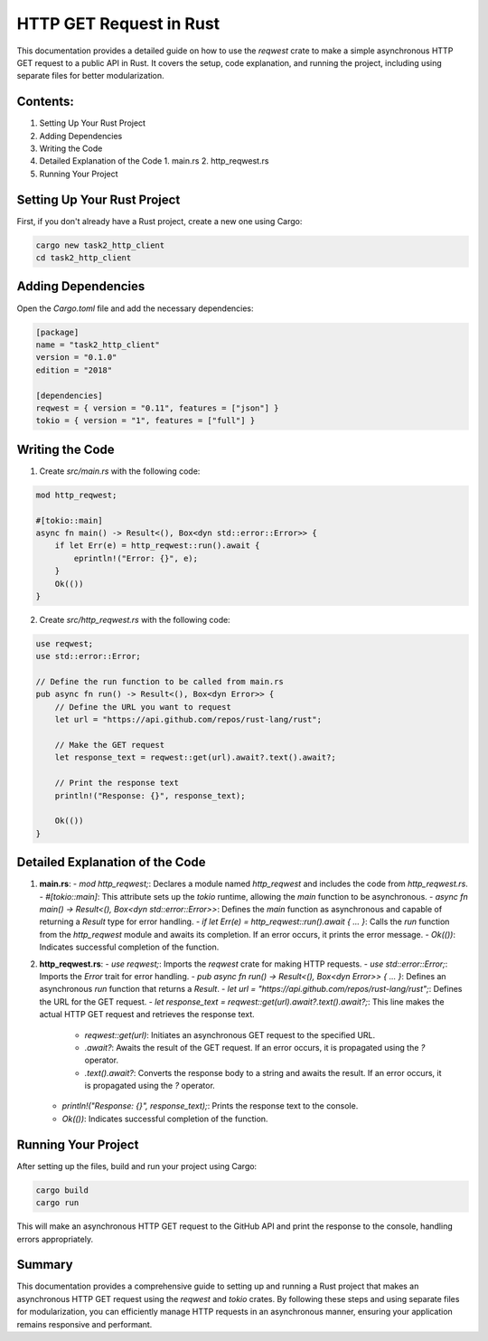 ===========================
HTTP GET Request in Rust
===========================

This documentation provides a detailed guide on how to use the `reqwest` crate to make a simple asynchronous HTTP GET request to a public API in Rust. It covers the setup, code explanation, and running the project, including using separate files for better modularization.

Contents:
---------

1. Setting Up Your Rust Project
2. Adding Dependencies
3. Writing the Code
4. Detailed Explanation of the Code
   1. main.rs
   2. http_reqwest.rs
5. Running Your Project

Setting Up Your Rust Project
----------------------------

First, if you don't already have a Rust project, create a new one using Cargo:

.. code-block:: bash

    cargo new task2_http_client
    cd task2_http_client

Adding Dependencies
-------------------

Open the `Cargo.toml` file and add the necessary dependencies:

.. code-block:: toml

    [package]
    name = "task2_http_client"
    version = "0.1.0"
    edition = "2018"

    [dependencies]
    reqwest = { version = "0.11", features = ["json"] }
    tokio = { version = "1", features = ["full"] }

Writing the Code
----------------

1. Create `src/main.rs` with the following code:

.. code-block:: rust

    mod http_reqwest;

    #[tokio::main]
    async fn main() -> Result<(), Box<dyn std::error::Error>> {
        if let Err(e) = http_reqwest::run().await {
            eprintln!("Error: {}", e);
        }
        Ok(())
    }

2. Create `src/http_reqwest.rs` with the following code:

.. code-block:: rust

    use reqwest;
    use std::error::Error;

    // Define the run function to be called from main.rs
    pub async fn run() -> Result<(), Box<dyn Error>> {
        // Define the URL you want to request
        let url = "https://api.github.com/repos/rust-lang/rust";

        // Make the GET request
        let response_text = reqwest::get(url).await?.text().await?;

        // Print the response text
        println!("Response: {}", response_text);

        Ok(())
    }

Detailed Explanation of the Code
--------------------------------

1. **main.rs**:
   - `mod http_reqwest;`: Declares a module named `http_reqwest` and includes the code from `http_reqwest.rs`.
   - `#[tokio::main]`: This attribute sets up the `tokio` runtime, allowing the `main` function to be asynchronous.
   - `async fn main() -> Result<(), Box<dyn std::error::Error>>`: Defines the `main` function as asynchronous and capable of returning a `Result` type for error handling.
   - `if let Err(e) = http_reqwest::run().await { ... }`: Calls the `run` function from the `http_reqwest` module and awaits its completion. If an error occurs, it prints the error message.
   - `Ok(())`: Indicates successful completion of the function.

2. **http_reqwest.rs**:
   - `use reqwest;`: Imports the `reqwest` crate for making HTTP requests.
   - `use std::error::Error;`: Imports the `Error` trait for error handling.
   - `pub async fn run() -> Result<(), Box<dyn Error>> { ... }`: Defines an asynchronous `run` function that returns a `Result`.
   - `let url = "https://api.github.com/repos/rust-lang/rust";`: Defines the URL for the GET request.
   - `let response_text = reqwest::get(url).await?.text().await?;`: This line makes the actual HTTP GET request and retrieves the response text.
     - `reqwest::get(url)`: Initiates an asynchronous GET request to the specified URL.
     - `.await?`: Awaits the result of the GET request. If an error occurs, it is propagated using the `?` operator.
     - `.text().await?`: Converts the response body to a string and awaits the result. If an error occurs, it is propagated using the `?` operator.
   - `println!("Response: {}", response_text);`: Prints the response text to the console.
   - `Ok(())`: Indicates successful completion of the function.

Running Your Project
--------------------

After setting up the files, build and run your project using Cargo:

.. code-block:: bash

    cargo build
    cargo run

This will make an asynchronous HTTP GET request to the GitHub API and print the response to the console, handling errors appropriately.

Summary
-------

This documentation provides a comprehensive guide to setting up and running a Rust project that makes an asynchronous HTTP GET request using the `reqwest` and `tokio` crates. By following these steps and using separate files for modularization, you can efficiently manage HTTP requests in an asynchronous manner, ensuring your application remains responsive and performant.
